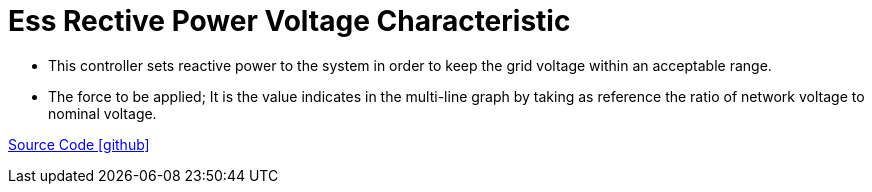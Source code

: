= Ess Rective Power Voltage Characteristic

** This controller sets reactive power to the system in order to keep the grid voltage within an acceptable range.
** The force to be applied; It is the value indicates in the multi-line graph by taking as reference the ratio of network voltage to nominal voltage.

https://github.com/OpenEMS/openems/tree/feature/develop/io.openems.edge.controller.ess.reactivepowervoltagecharacteristic[Source Code icon:github[]]